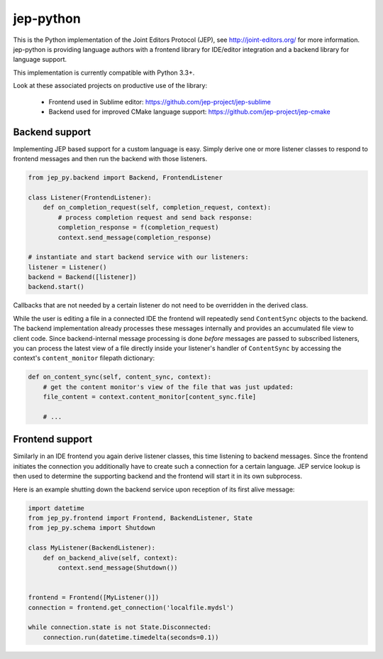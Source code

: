 jep-python |Build Status|
=========================

This is the Python implementation of the Joint Editors Protocol (JEP),
see http://joint-editors.org/ for more information. jep-python is providing
language authors with a frontend library for IDE/editor integration and
a backend library for language support.

This implementation is currently compatible with Python 3.3+.

Look at these associated projects on productive use of the library:

    * Frontend used in Sublime editor: https://github.com/jep-project/jep-sublime
    * Backend used for improved CMake language support: https://github.com/jep-project/jep-cmake

Backend support
---------------

Implementing JEP based support for a custom language is easy. Simply
derive one or more listener classes to respond to frontend messages and
then run the backend with those listeners.

.. code:: python

    from jep_py.backend import Backend, FrontendListener

    class Listener(FrontendListener):
        def on_completion_request(self, completion_request, context):
            # process completion request and send back response:
            completion_response = f(completion_request)
            context.send_message(completion_response)
            
    # instantiate and start backend service with our listeners:
    listener = Listener()
    backend = Backend([listener])
    backend.start()

Callbacks that are not needed by a certain listener do not need to be
overridden in the derived class.

While the user is editing a file in a connected IDE the frontend will
repeatedly send ``ContentSync`` objects to the backend. The backend
implementation already processes these messages internally and provides
an accumulated file view to client code. Since backend-internal message
processing is done *before* messages are passed to subscribed listeners,
you can process the latest view of a file directly inside your
listener's handler of ``ContentSync`` by accessing the context's
``content_monitor`` filepath dictionary:

.. code:: python

    def on_content_sync(self, content_sync, context):
        # get the content monitor's view of the file that was just updated:
        file_content = context.content_monitor[content_sync.file]
        
        # ...

Frontend support
----------------

Similarly in an IDE frontend you again derive listener classes, this
time listening to backend messages. Since the frontend initiates the
connection you additionally have to create such a connection for a
certain language. JEP service lookup is then used to determine the
supporting backend and the frontend will start it in its own subprocess.

Here is an example shutting down the backend service upon reception of
its first alive message:

.. code:: python

    import datetime
    from jep_py.frontend import Frontend, BackendListener, State
    from jep_py.schema import Shutdown

    class MyListener(BackendListener):
        def on_backend_alive(self, context):
            context.send_message(Shutdown())


    frontend = Frontend([MyListener()])
    connection = frontend.get_connection('localfile.mydsl')

    while connection.state is not State.Disconnected:
        connection.run(datetime.timedelta(seconds=0.1))

.. |Build Status| image:: https://travis-ci.org/jep-project/jep-python.svg?branch=master
   :target: https://travis-ci.org/jep-project/jep-python

